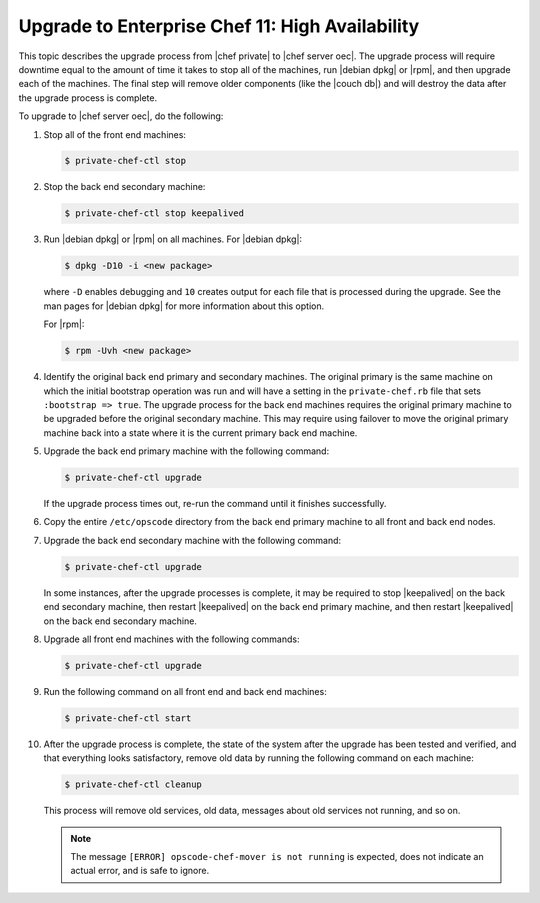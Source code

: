 =====================================================
Upgrade to Enterprise Chef 11: High Availability
=====================================================

This topic describes the upgrade process from |chef private| to |chef server oec|. The upgrade process will require downtime equal to the amount of time it takes to stop all of the machines, run |debian dpkg| or |rpm|, and then upgrade each of the machines. The final step will remove older components (like the |couch db|) and will destroy the data after the upgrade process is complete.

To upgrade to |chef server oec|, do the following:

#. Stop all of the front end machines:

   .. code-block:: bash
      
      $ private-chef-ctl stop

#. Stop the back end secondary machine:

   .. code-block:: bash
      
      $ private-chef-ctl stop keepalived

#. Run |debian dpkg| or |rpm| on all machines. For |debian dpkg|:

   .. code-block:: bash
      
      $ dpkg -D10 -i <new package>

   where ``-D`` enables debugging and ``10`` creates output for each file that is processed during the upgrade. See the man pages for |debian dpkg| for more information about this option.
   
   For |rpm|:

   .. code-block:: bash
      
      $ rpm -Uvh <new package>

#. Identify the original back end primary and secondary machines. The original primary is the same machine on which the initial bootstrap operation was run and will have a setting in the ``private-chef.rb`` file that sets ``:bootstrap => true``. The upgrade process for the back end machines requires the original primary machine to be upgraded before the original secondary machine. This may require using failover to move the original primary machine back into a state where it is the current primary back end machine.

#. Upgrade the back end primary machine with the following command:

   .. code-block:: bash
      
      $ private-chef-ctl upgrade

   If the upgrade process times out, re-run the command until it finishes successfully.

#. Copy the entire ``/etc/opscode`` directory from the back end primary machine to all front and back end nodes.

#. Upgrade the back end secondary machine with the following command:

   .. code-block:: bash
      
      $ private-chef-ctl upgrade

   In some instances, after the upgrade processes is complete, it may be required to stop |keepalived| on the back end secondary machine, then restart |keepalived| on the back end primary machine, and then restart |keepalived| on the back end secondary machine.

#. Upgrade all front end machines with the following commands:

   .. code-block:: bash
      
      $ private-chef-ctl upgrade

#. Run the following command on all front end and back end machines:

   .. code-block:: bash
      
      $ private-chef-ctl start

#. After the upgrade process is complete, the state of the system after the upgrade has been tested and verified, and that everything looks satisfactory, remove old data by running the following command on each machine:

   .. code-block:: bash
   
      $ private-chef-ctl cleanup

   This process will remove old services, old data, messages about old services not running, and so on.

   .. note:: The message ``[ERROR] opscode-chef-mover is not running`` is expected, does not indicate an actual error, and is safe to ignore.